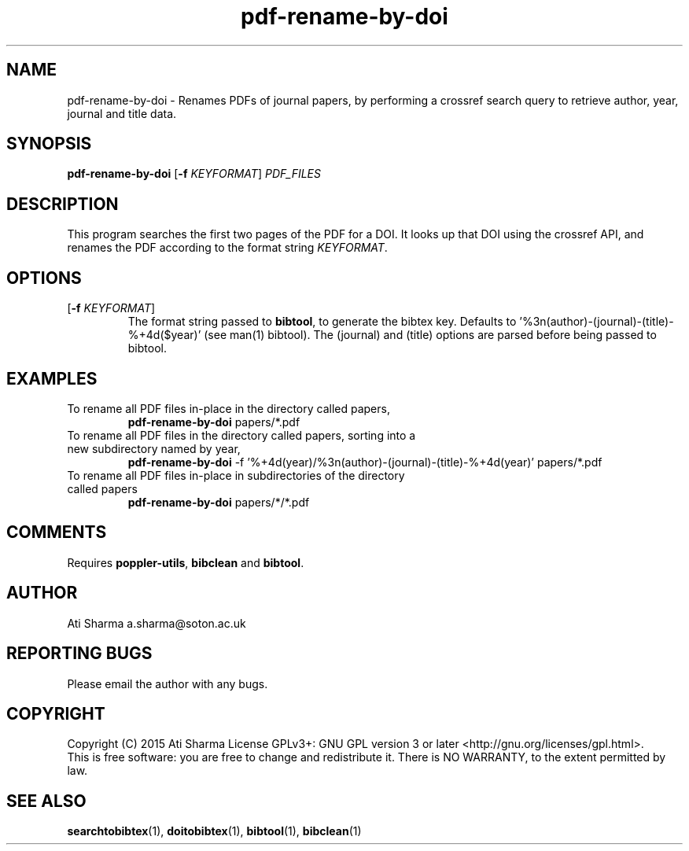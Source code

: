 .ig
Copyright (C) 2015 Ati Sharma

Permission is granted to make and distribute verbatim copies of
this manual provided the copyright notice and this permission notice
are preserved on all copies.

Permission is granted to copy and distribute modified versions of this
manual under the conditions for verbatim copying, provided that the
entire resulting derived work is distributed under the terms of a
permission notice identical to this one.

Permission is granted to copy and distribute translations of this
manual into another language, under the above conditions for modified
versions, except that this permission notice may be included in
translations approved by the Free Software Foundation instead of in
the original English.
..
.
.TH pdf-rename-by-doi 1 "April 21, 2015" "version 0.1" "USER COMMANDS"
.SH NAME
pdf-rename-by-doi \- Renames PDFs of journal papers, by performing a crossref search query to retrieve author, year, journal and title data.
.SH SYNOPSIS
.B pdf-rename-by-doi
[\fB-f\fR \fIKEYFORMAT\fR] \fIPDF_FILES\fR
.SH DESCRIPTION
This program searches the first two pages of the PDF for a DOI. It looks up that DOI using the crossref API, and renames the PDF according to the format string \fIKEYFORMAT\fR.
\" To understand the implementation, see for example http://labs.crossref.org/resolving-citations-we-dont-need-no-stinkin-parser/
.SH OPTIONS
.TP
[\fB-f\fR \fIKEYFORMAT\fR]
The format string passed to \fBbibtool\fR, to generate the bibtex key. Defaults to '%3n(author)-(journal)-(title)-%+4d($year)' (see man(1) bibtool).
The (journal) and (title) options are parsed before being passed to bibtool.
.SH EXAMPLES
.TP
To rename all PDF files in-place in the directory called papers,
.B pdf-rename-by-doi
papers/*.pdf
.PP
.TP
To rename all PDF files in the directory called papers, sorting into a new subdirectory named by year,
.B pdf-rename-by-doi
-f '%+4d(year)/%3n(author)-(journal)-(title)-%+4d(year)' papers/*.pdf
.PP
.TP
To rename all PDF files in-place in subdirectories of the directory called papers
.B pdf-rename-by-doi
papers/*/*.pdf
.PP
.SH COMMENTS
Requires \fBpoppler-utils\fR, \fBbibclean\fR and \fBbibtool\fR.
.SH AUTHOR
Ati Sharma
a.sharma@soton.ac.uk
.SH "REPORTING BUGS"
Please email the author with any bugs.
.SH COPYRIGHT
Copyright (C) 2015 Ati Sharma
License GPLv3+: GNU GPL version 3 or later <http://gnu.org/licenses/gpl.html>.
.br
This is free software: you are free to change and redistribute it.
There is NO WARRANTY, to the extent permitted by law.
.SH "SEE ALSO"
.BR searchtobibtex (1),
.BR doitobibtex (1),
.BR bibtool (1),
.BR bibclean (1)
